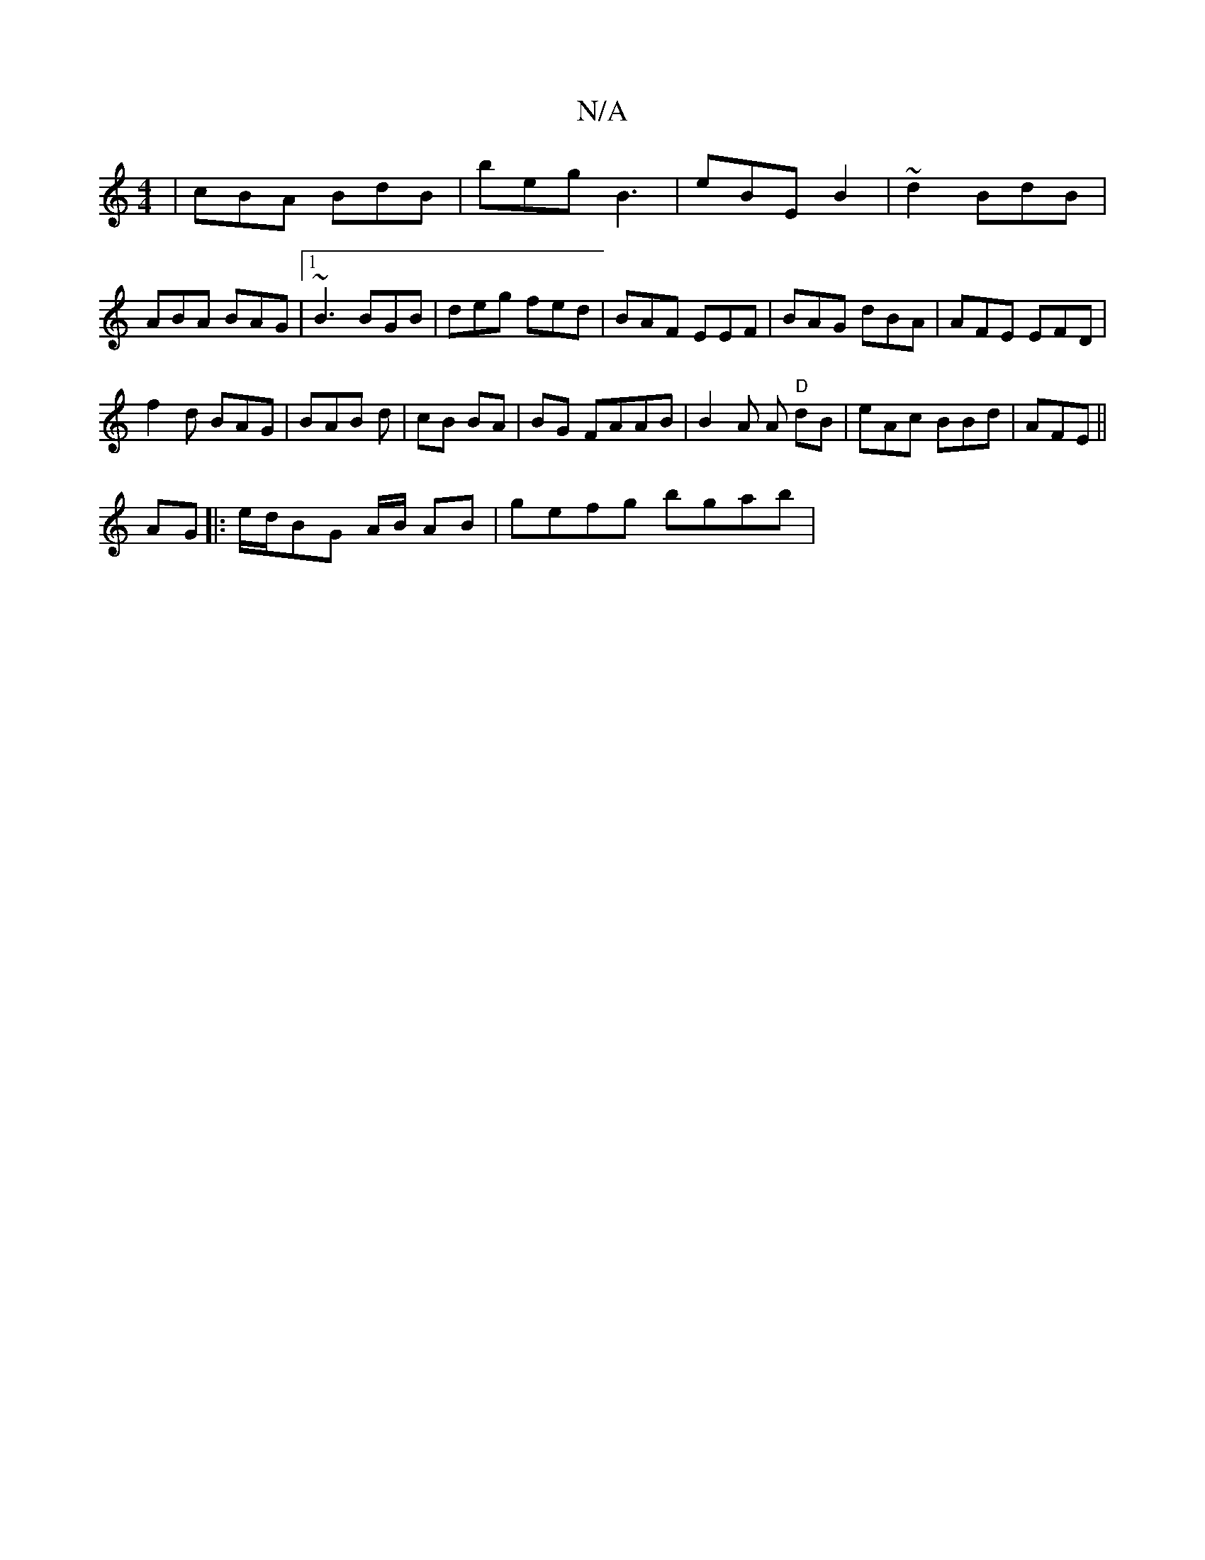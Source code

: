 X:1
T:N/A
M:4/4
R:N/A
K:Cmajor
| cBA BdB | beg B3- | eBE -B2- |~d2 BdB | ABA BAG |1 ~B3 BGB | deg fed | BAF EEF |BAG dBA|AFE EFD|
f2 d BAG | BAB d | cB BA | BG FAAB | B2A A "D"dB | eAc BBd | AFE ||
AG|:e/d/BG A/B/ AB | gefg bgab | 